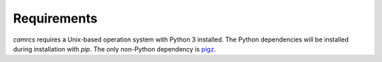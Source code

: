 ==============
Requirements
==============

`camrcs` requires a Unix-based operation system with Python 3 installed. The Python dependencies will be installed during installation with `pip`. The only non-Python dependency is `pigz <https://zlib.net/pigz/>`_. 

